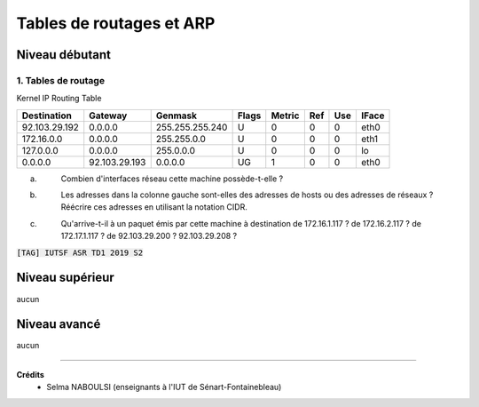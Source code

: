 ================================
Tables de routages et ARP
================================

Niveau débutant
***********************

1. Tables de routage
==========================

Kernel IP Routing Table

============= ============== =============== ===== ====== ==== === =====
Destination   Gateway        Genmask         Flags Metric Ref  Use IFace
============= ============== =============== ===== ====== ==== === =====
92.103.29.192 0.0.0.0        255.255.255.240 U      0      0    0   eth0
172.16.0.0    0.0.0.0        255.255.0.0     U      0      0    0   eth1
127.0.0.0     0.0.0.0        255.0.0.0       U      0      0    0   lo
0.0.0.0       92.103.29.193  0.0.0.0         UG     1      0    0   eth0
============= ============== =============== ===== ====== ==== === =====

(a) \
	Combien d'interfaces réseau cette machine possède-t-elle ?

(b) \
	Les adresses dans la colonne gauche sont-elles des adresses de hosts ou des adresses
	de réseaux ? Réécrire ces adresses en utilisant la notation CIDR.

(c) \
	Qu'arrive-t-il à un paquet émis par cette machine à destination de 172.16.1.117 ?
	de 172.16.2.117 ? de 172.17.1.117 ? de 92.103.29.200 ? 92.103.29.208 ?

| :code:`[TAG] IUTSF ASR TD1 2019 S2`

Niveau supérieur
***********************

aucun

Niveau avancé
***********************

aucun

-----

**Crédits**
	* Selma NABOULSI (enseignants à l'IUT de Sénart-Fontainebleau)